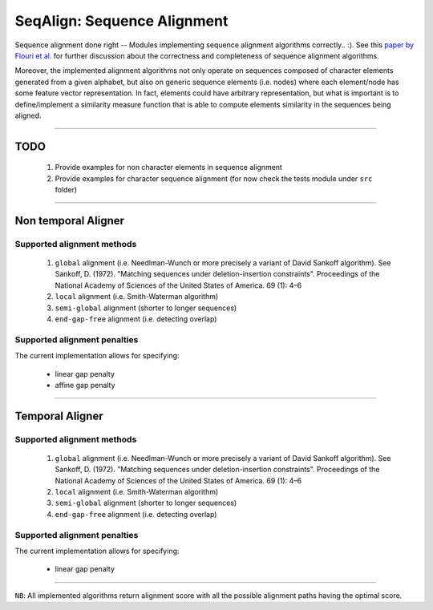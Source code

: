 SeqAlign: Sequence Alignment
============================

Sequence alignment done right -- Modules implementing sequence alignment algorithms correctly.. :). See this `paper by Flouri et al. <http://www.biorxiv.org/content/biorxiv/early/2015/11/12/031500.full.pdf>`__
for further discussion about the correctness and completeness of sequence alignment algorithms.

Moreover, the implemented alignment algorithms not only operate on sequences composed of character elements generated from a given alphabet, 
but also on generic sequence elements (i.e. nodes) where each element/node has some feature vector representation. 
In fact, elements could have arbitrary representation, but what is important is to define/implement a similarity measure function that is able to compute elements similarity in the sequences being aligned.

-------------------------------------------

TODO
-----

	#. Provide examples for non character elements in sequence alignment
	#. Provide examples for character sequence alignment (for now check the tests module under ``src`` folder)

-------------------------------------

Non temporal Aligner
--------------------


Supported alignment methods
++++++++++++++++++++++++++++

	#. ``global`` alignment (i.e. Needlman-Wunch or more precisely a variant of David Sankoff algorithm). 
	   See  Sankoff, D. (1972). "Matching sequences under deletion-insertion constraints". Proceedings of the National Academy of Sciences of the United States of America. 69 (1): 4–6
	#. ``local`` alignment (i.e. Smith-Waterman algorithm)
	#. ``semi-global`` alignment (shorter to longer sequences)
	#. ``end-gap-free`` alignment (i.e. detecting overlap)
 
Supported alignment penalties
++++++++++++++++++++++++++++++

The current implementation allows for specifying:

	- linear gap penalty
	- affine gap penalty
	
-------------------------------------


Temporal Aligner
-----------------

Supported alignment methods
++++++++++++++++++++++++++++

	#. ``global`` alignment (i.e. Needlman-Wunch or more precisely a variant of David Sankoff algorithm). 
	   See  Sankoff, D. (1972). "Matching sequences under deletion-insertion constraints". Proceedings of the National Academy of Sciences of the United States of America. 69 (1): 4–6
	#. ``local`` alignment (i.e. Smith-Waterman algorithm)
	#. ``semi-global`` alignment (shorter to longer sequences)
	#. ``end-gap-free`` alignment (i.e. detecting overlap)
 
 
Supported alignment penalties
+++++++++++++++++++++++++++++

The current implementation allows for specifying:

	- linear gap penalty

-------------------------------------

``NB``: All implemented algorithms return alignment score with all the possible alignment paths having the optimal score.

